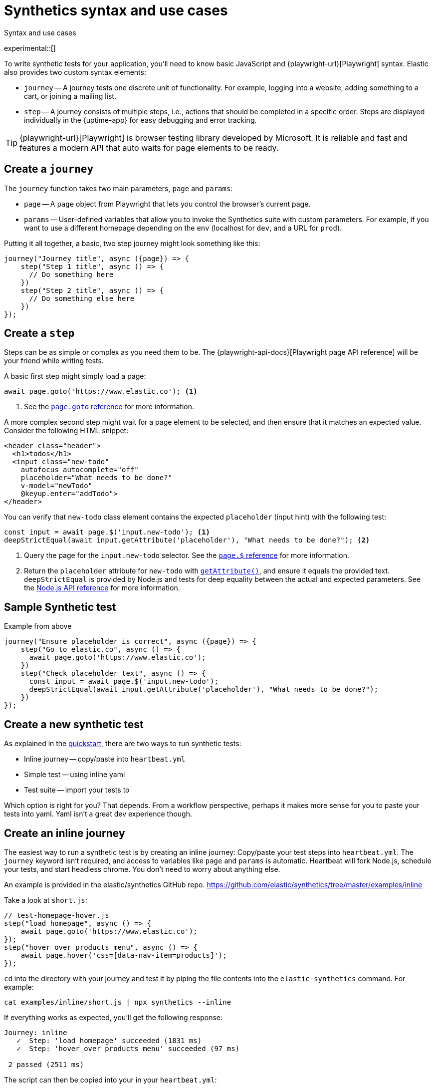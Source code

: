 [[synthetics-syntax-use]]
= Synthetics syntax and use cases

++++
<titleabbrev>Syntax and use cases </titleabbrev>
++++

experimental::[]

To write synthetic tests for your application, you'll need to know basic JavaScript and
{playwright-url}[Playwright] syntax.
Elastic also provides two custom syntax elements:

* `journey` -- A journey tests one discrete unit of functionality.
For example, logging into a website, adding something to a cart, or joining a mailing list.
* `step` -- A journey consists of multiple steps, i.e., actions that should be completed in a specific order.
Steps are displayed individually in the {uptime-app} for easy debugging and error tracking.
// I believe there are now more syntax elements. Commenting out for now
// * `before` --
// * `beforeAll` --
// * `after` --
// * `afterAll` --

TIP: {playwright-url}[Playwright] is browser testing library developed by Microsoft.
It is reliable and fast and features a modern API that auto waits for page elements to be ready.

[discrete]
== Create a `journey`

The `journey` function takes two main parameters, `page` and `params`:

* `page` -- A `page` object from Playwright that lets you control the browser's current page.
* `params` -- User-defined variables that allow you to invoke the Synthetics suite with custom parameters.
For example, if you want to use a different homepage depending on the `env`
(localhost for `dev`, and a URL for `prod`).

Putting it all together, a basic, two step journey might look something like this:

[source,js]
----
journey("Journey title", async ({page}) => {
    step("Step 1 title", async () => {
      // Do something here
    })
    step("Step 2 title", async () => {
      // Do something else here
    })
});
----

// REVIEWERS
// Should we add a note here about the `async` keyword / promises / link to mdn docs?
// https://developer.mozilla.org/en-US/docs/Learn/JavaScript/Asynchronous/Async_await[async/await].

[discrete]
== Create a `step`

Steps can be as simple or complex as you need them to be.
The {playwright-api-docs}[Playwright page API reference] will be your friend while writing tests.

A basic first step might simply load a page:

[source,js]
----
await page.goto('https://www.elastic.co'); <1>
----
<1> See the https://github.com/microsoft/playwright/blob/master/docs/api.md#pagegotourl-options[`page.goto` reference] for more information.

A more complex second step might wait for a page element to be selected,
and then ensure that it matches an expected value.
Consider the following HTML snippet:

[source,html]
----
<header class="header">
  <h1>todos</h1>
  <input class="new-todo"
    autofocus autocomplete="off"
    placeholder="What needs to be done?"
    v-model="newTodo"
    @keyup.enter="addTodo">
</header>
----

You can verify that `new-todo` class element contains the expected `placeholder` (input hint)
with the following test:

[source,js]
----
const input = await page.$('input.new-todo'); <1>
deepStrictEqual(await input.getAttribute('placeholder'), "What needs to be done?"); <2>
----
<1> Query the page for the `input.new-todo` selector.
See the https://github.com/microsoft/playwright/blob/master/docs/api.md#pageselector[`page.$` reference] for more information.
<2> Return the `placeholder` attribute for `new-todo` with https://developer.mozilla.org/en-US/docs/Web/API/Element/getAttribute[`getAttribute()`], and ensure it equals the provided text.
`deepStrictEqual` is provided by Node.js and tests for deep equality between the actual and
expected parameters.
See the https://nodejs.org/api/assert.html#assert_assert_deepstrictequal_actual_expected_message[Node.js API reference] for more information.

[discrete]
== Sample Synthetic test

// Need to expand on this text
Example from above

[source,js]
----
journey("Ensure placeholder is correct", async ({page}) => {
    step("Go to elastic.co", async () => {
      await page.goto('https://www.elastic.co');
    })
    step("Check placeholder text", async () => {
      const input = await page.$('input.new-todo');
      deepStrictEqual(await input.getAttribute('placeholder'), "What needs to be done?");
    })
});
----

[discrete]
[[running-synthetic-tests]]
== Create a new synthetic test

// REVIEWERS:
// Should we doc required technologies?
// Node.js, npx, typescript, etc.?

// REVIEWERS:
// A lot of this is described on the quickstart page. It feels repetitive.
// It also still needs some work.
// I think things have changed.

As explained in the <<synthetics-get-started,quickstart>>, there are two ways to run synthetic tests:

* Inline journey -- copy/paste into `heartbeat.yml`
* Simple test -- using inline yaml
* Test suite -- import your tests to

Which option is right for you? That depends.
From a workflow perspective, perhaps it makes more sense for you to paste your tests into yaml.
Yaml isn't a great dev experience though.

[discrete]
== Create an inline journey

The easiest way to run a synthetic test is by creating an inline journey:
Copy/paste your test steps into `heartbeat.yml`.
The `journey` keyword isn't required, and access to variables like `page` and `params` is automatic.
Heartbeat will fork Node.js, schedule your tests, and start headless chrome.
You don't need to worry about anything else.

An example is provided in the elastic/synthetics GitHub repo.
https://github.com/elastic/synthetics/tree/master/examples/inline

Take a look at `short.js`:

[source,js]
----
// test-homepage-hover.js
step("load homepage", async () => {
    await page.goto('https://www.elastic.co');
});
step("hover over products menu", async () => {
    await page.hover('css=[data-nav-item=products]');
});
----

`cd` into the directory with your journey and test it by piping the file contents into
the `elastic-synthetics` command.
For example:

[source,sh]
----
cat examples/inline/short.js | npx synthetics --inline
----

If everything works as expected, you'll get the following response:

[source,sh]
----
Journey: inline
   ✓  Step: 'load homepage' succeeded (1831 ms)
   ✓  Step: 'hover over products menu' succeeded (97 ms)

 2 passed (2511 ms)
----

The script can then be copied into your in your `heartbeat.yml`:

[source,yml]
----
heartbeat.monitors:
- type: browser
  id: my-monitor
  name: My Monitor
  schedule: "@every 1m"
  script: |-
    step("load homepage", async () => {
        await page.goto('https://www.elastic.co');
    });
    step("hover over products menu", async () => {
        await page.hover('css=[data-nav-item=products]');
    });
----

[discrete]
== Prepare a test suite

If you have a suite of tests you'd like to implement, you can use Elastic synthetics as a library.
This allows you to utilize Docker to run Heartbeat and `elastic-synthetics`.

[discrete]
=== Step 1: Install `elastic-synthetics`

Clone the https://github.com/elastic/synthetics[elastic/synthetics] repo and install it:

[source,sh]
----
git clone git@github.com:elastic/synthetics.git
npm install
----

// I need to run `npm link` now... why?

[discrete]
=== Step 2: Create your tests

. Create a new Node.js project.
. Create a `javascript` or `typescript` file that imports your tests.
. Call `run`, which is imported from `elastic-synthetics` and runs the CLI application.
. Compile everything together.

An example is provided in `synthetics/examples/todo`.
`cd` into the directory and install the dependencies:

[source,sh]
----
cd examples/todos/ && npm install
----

From the root of the `synthetics` repo, you can now run the provided tests:

[source,sh]
----
npx elastic-synthetics examples/todos
----

The results:

[source,sh]
----
Journey: basic addition and completion of single task
   ✓  Step: 'go to app' succeeded (150 ms)
   ✓  Step: 'add task Dont put salt in your eyes' succeeded (79 ms)
   ✓  Step: 'check that task list has exactly 1 elements' succeeded (7 ms)
   ✓  Step: 'check for task 'Don't put salt in your eyes' in list' succeeded (50 ms)
   ✓  Step: 'destroy task 'Don't put salt in your eyes'' succeeded (75 ms)
   ✓  Step: 'check that task list has exactly 0 elements' succeeded (2 ms)

Journey: adding and removing a few tasks
   ✓  Step: 'go to app' succeeded (125 ms)
   ✓  Step: 'add task Task 1' succeeded (40 ms)
   ✓  Step: 'add task Task 2' succeeded (49 ms)
   ✓  Step: 'add task Task 3' succeeded (21 ms)
   ✓  Step: 'check that task list has exactly 3 elements' succeeded (8 ms)
   ✓  Step: 'destroy task 'Task 2'' succeeded (94 ms)
   ✓  Step: 'check that task list has exactly 2 elements' succeeded (5 ms)
   ✓  Step: 'add task Task 4' succeeded (36 ms)
   ✓  Step: 'check that task list has exactly 3 elements' succeeded (4 ms)

Journey: check that title is present
   ✓  Step: 'go to app' succeeded (139 ms)
   ✓  Step: 'check title is present' succeeded (27 ms)

Journey: check that input placeholder is correct
   ✓  Step: 'go to app' succeeded (121 ms)
   ✓  Step: 'check title is present' succeeded (18 ms)

 19 passed (2983 ms)
----

// Is this old?
// Full NPM project oriented around these tests.
// * Run `cat run-journeys` to compile the typescript (essentially by running `tsc`)
// * Run `node ./dist` (or for help, append `-h`)

[discrete]
=== Caveats

How do you get your test suite onto the same box as Heartbeat?::
For example, if you have a separate git repo with all of your tests, how do you get them onto the box?
You'll need to write some orchestration to get Heartbeat on a box (or use the docker image),
pull your source of tests, and then share it with Heartbeat.
